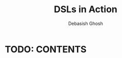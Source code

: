 #+TITLE: DSLs in Action
#+VERSION: 2011
#+AUTHOR: Debasish Ghosh
#+FOREWORD BY: Jonas Bonér
#+STARTUP: entitiespretty
#+STARTUP: indent
#+STARTUP: overview

* TODO: CONTENTS

